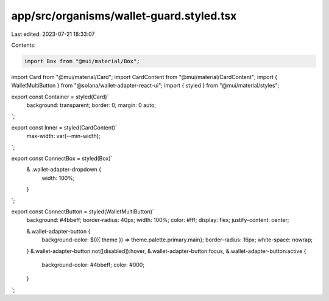 app/src/organisms/wallet-guard.styled.tsx
=========================================

Last edited: 2023-07-21 18:33:07

Contents:

.. code-block:: tsx

    import Box from "@mui/material/Box";
import Card from "@mui/material/Card";
import CardContent from "@mui/material/CardContent";
import { WalletMultiButton } from "@solana/wallet-adapter-react-ui";
import { styled } from "@mui/material/styles";

export const Container = styled(Card)`
  background: transparent;
  border: 0;
  margin: 0 auto;
`;

export const Inner = styled(CardContent)`
  max-width: var(--min-width);
`;

export const ConnectBox = styled(Box)`
  & .wallet-adapter-dropdown {
    width: 100%;
  }
`;

export const ConnectButton = styled(WalletMultiButton)`
  background: #4bbeff;
  border-radius: 40px;
  width: 100%;
  color: #fff;
  display: flex;
  justify-content: center;

  &.wallet-adapter-button {
    background-color: ${({ theme }) => theme.palette.primary.main};
    border-radius: 16px;
    white-space: nowrap;
  }
  &.wallet-adapter-button:not([disabled]):hover,
  &.wallet-adapter-button:focus,
  &.wallet-adapter-button:active {
    background-color: #4bbeff;
    color: #000;
  }
`;


